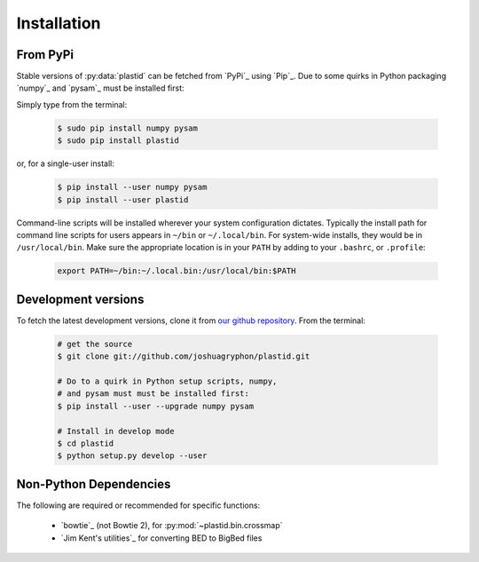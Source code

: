 Installation
============

From PyPi
---------
Stable versions of :py:data:`plastid` can be fetched from `PyPi`_ using `Pip`_.
Due to some quirks in Python packaging `numpy`_ and `pysam`_ must be installed
first:

Simply type from the terminal:

 .. code-block:: shell

    $ sudo pip install numpy pysam
    $ sudo pip install plastid


or, for a single-user install:

 .. code-block:: shell

    $ pip install --user numpy pysam
    $ pip install --user plastid


Command-line scripts will be installed wherever your system configuration dictates.
Typically the install path for command line scripts for users appears in
``~/bin`` or ``~/.local/bin``. For system-wide installs, they would be
in ``/usr/local/bin``. Make sure the appropriate location is in your ``PATH`` by
adding to your ``.bashrc``, or ``.profile``:

 .. code-block:: shell

   export PATH=~/bin:~/.local.bin:/usr/local/bin:$PATH


Development versions
--------------------
To fetch the latest development versions, clone it from
`our github repository <plastid_repo>`_. From the terminal:

 .. code-block:: shell

    # get the source
    $ git clone git://github.com/joshuagryphon/plastid.git

    # Do to a quirk in Python setup scripts, numpy,
    # and pysam must must be installed first:
    $ pip install --user --upgrade numpy pysam

    # Install in develop mode
    $ cd plastid
    $ python setup.py develop --user


Non-Python Dependencies
-----------------------

The following are required or recommended for specific functions:

   - `bowtie`_ (not Bowtie 2), for :py:mod:`~plastid.bin.crossmap`

   - `Jim Kent's utilities`_ for converting BED to BigBed files


